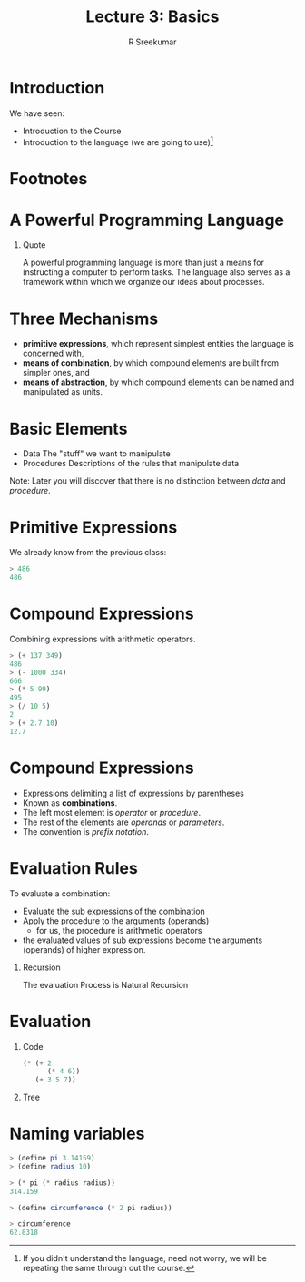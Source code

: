 #+TITLE: Lecture 3: Basics
#+BEAMER_HEADER: \subtitle{\tiny{15CSE402 :: SICP}}
#+AUTHOR: R Sreekumar
#+OPTIONS: H:1 toc:nil \n:nil @:t ::t |:t ^:t *:t TeX:t LaTeX:t
#+LATEX_CLASS: beamer
#+LATEX_CLASS_OPTIONS: [presentation]
#+BEAMER_THEME: Madrid
#+COLUMNS: %45ITEM %10BEAMER_ENV(Env) %10BEAMER_ACT(Act) %4BEAMER_COL(Col) %8BEAMER_OPT(Opt)
#+STARTUP: beamer
#+LaTeX_HEADER: \usepackage{minted}
* Introduction
  We have seen:
  - Introduction to the Course
  - Introduction to the language (we are going to use)[fn:1]

* Footnotes

[fn:1]If you didn't understand the language, need not
worry, we will be repeating the same through out the course.

* A Powerful Programming Language 
*** Quote
   :PROPERTIES:
   :BEAMER_env: block
   :BEAMER_col: 0.8
   :END:
   A powerful programming language is more than just a means
   for instructing a computer to perform tasks. The language
   also serves as a framework within which we organize our
   ideas about processes.

* Three Mechanisms

  - *primitive expressions*, which represent simplest
    entities the language is concerned with,
  - *means of combination*, by which compound elements are
    built from simpler ones, and
  - *means of abstraction*, by which compound elements can
    be named and manipulated as units.

* Basic Elements
  - Data
    The "stuff" we want to manipulate
  - Procedures
    Descriptions of the rules that manipulate data

  Note: Later you will discover that there is no distinction
  between /data/ and /procedure/.

* Primitive Expressions
  We already know from the previous class:
  #+ATTR_LATEX: :options frame=single
  #+begin_src scheme
  > 486
  486
  #+end_src
* Compound Expressions
  Combining expressions with arithmetic operators.
  #+ATTR_LATEX: :options frame=single
  #+begin_src scheme
  > (+ 137 349)
  486
  > (- 1000 334)
  666
  > (* 5 99)
  495
  > (/ 10 5)
  2
  > (+ 2.7 10)
  12.7
  #+end_src

* Compound Expressions
  - Expressions delimiting a list of expressions by parentheses
  - Known as *combinations*.
  - The left most element is /operator/ or /procedure/.
  - The rest of the elements are /operands/ or /parameters/.
  - The convention is /prefix notation/.

* Evaluation Rules
  To evaluate a combination:
  - Evaluate the sub expressions of the combination
  - Apply the procedure to the arguments (operands)
    + for us, the procedure is arithmetic operators
  - the evaluated values of sub expressions become the
    arguments (operands) of higher expression.

*** Recursion
   :PROPERTIES:
   :BEAMER_env: block
   :BEAMER_col: 0.7
   :END:
   The evaluation Process is Natural Recursion  
* Evaluation

*** Code
   :PROPERTIES:
   :BEAMER_env: block
   :BEAMER_col: 0.4
   :END:
   #+ATTR_LATEX: :options frame=single
   #+begin_src scheme
    (* (+ 2 
          (* 4 6)) 
       (+ 3 5 7))  
   #+end_src
*** Tree
   :PROPERTIES:
   :BEAMER_env: block
   :BEAMER_col: 0.4
   :END:
   [[file:evaluation.png]]

  

* Naming variables
  #+ATTR_LATEX: :options frame=single
  #+begin_src scheme
  > (define pi 3.14159)
  > (define radius 10)
  
  > (* pi (* radius radius))
  314.159
  
  > (define circumference (* 2 pi radius))
  
  > circumference
  62.8318
  #+end_src


